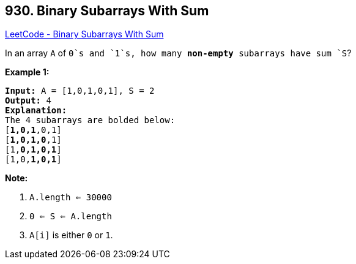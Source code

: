 == 930. Binary Subarrays With Sum

https://leetcode.com/problems/binary-subarrays-with-sum/[LeetCode - Binary Subarrays With Sum]

In an array `A` of `0`s and `1`s, how many *non-empty* subarrays have sum `S`?

 

*Example 1:*

[subs="verbatim,quotes,macros"]
----
*Input:* A = [1,0,1,0,1], S = 2
*Output:* 4
*Explanation:*
The 4 subarrays are bolded below:
[*1,0,1*,0,1]
[*1,0,1,0*,1]
[1,*0,1,0,1*]
[1,0,*1,0,1*]
----

 

*Note:*


. `A.length <= 30000`
. `0 <= S <= A.length`
. `A[i]` is either `0` or `1`.

